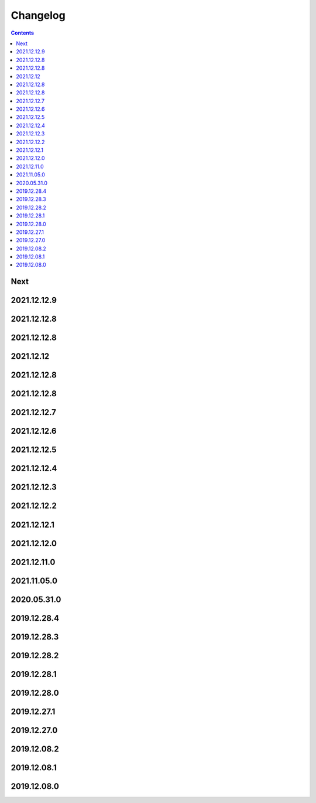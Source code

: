 Changelog
=========

.. contents::
   :class: this-will-duplicate-information-and-it-is-still-useful-here

Next
----

2021.12.12.9
------------

2021.12.12.8
------------

2021.12.12.8
------------

2021.12.12
------------

2021.12.12.8
------------

2021.12.12.8
------------

2021.12.12.7
------------

2021.12.12.6
------------

2021.12.12.5
------------

2021.12.12.4
------------

2021.12.12.3
------------

2021.12.12.2
------------

2021.12.12.1
------------

2021.12.12.0
------------

2021.12.11.0
------------

2021.11.05.0
------------

2020.05.31.0
------------

2019.12.28.4
------------

2019.12.28.3
------------

2019.12.28.2
------------

2019.12.28.1
------------

2019.12.28.0
------------

2019.12.27.1
------------

2019.12.27.0
------------

2019.12.08.2
------------

2019.12.08.1
------------

2019.12.08.0
------------

